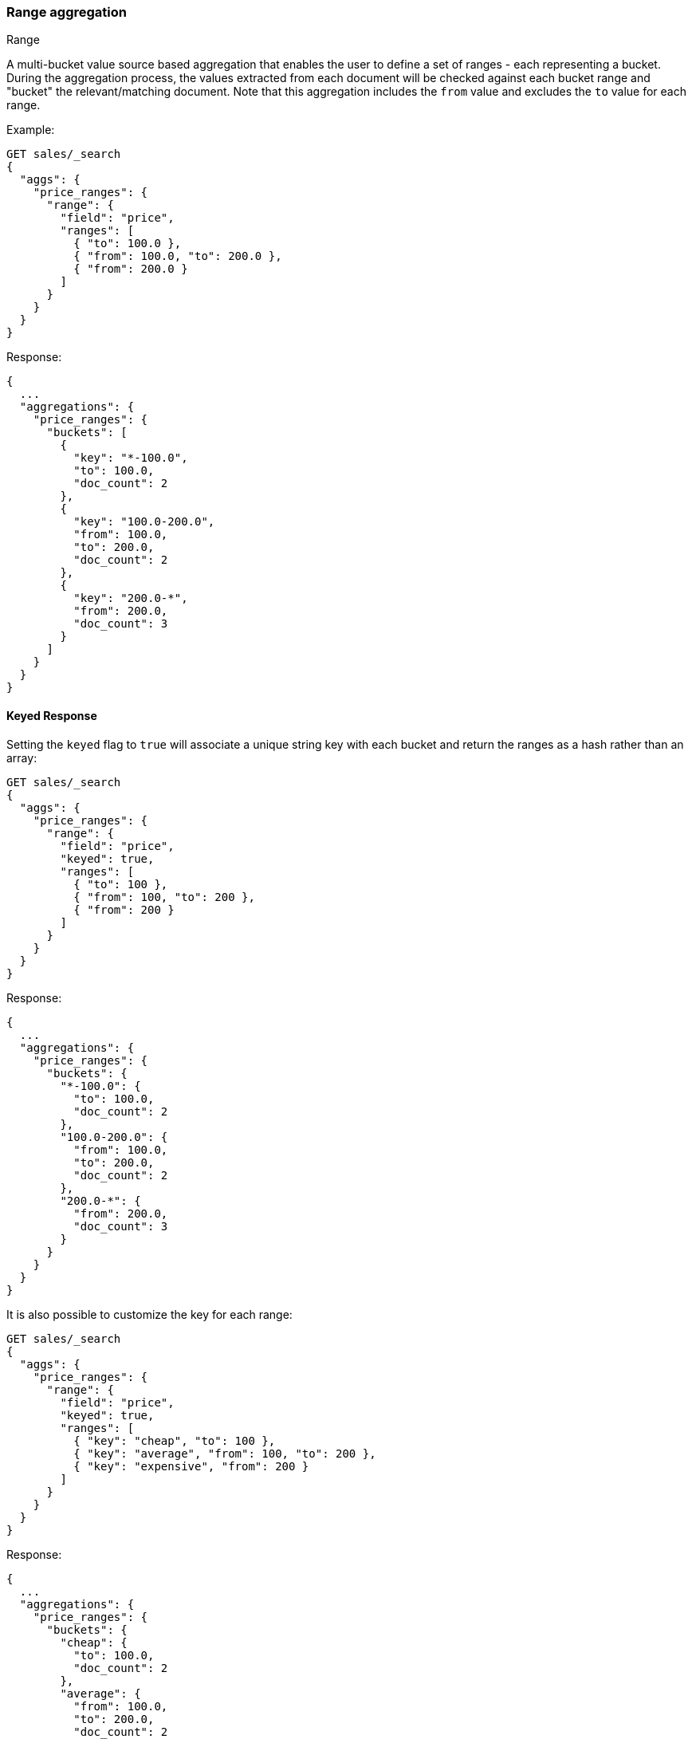 [[search-aggregations-bucket-range-aggregation]]
=== Range aggregation
++++
<titleabbrev>Range</titleabbrev>
++++

A multi-bucket value source based aggregation that enables the user to define a set of ranges - each representing a bucket. During the aggregation process, the values extracted from each document will be checked against each bucket range and "bucket" the relevant/matching document.
Note that this aggregation includes the `from` value and excludes the `to` value for each range.

Example:

[source,console,id=range-aggregation-example]
----
GET sales/_search
{
  "aggs": {
    "price_ranges": {
      "range": {
        "field": "price",
        "ranges": [
          { "to": 100.0 },
          { "from": 100.0, "to": 200.0 },
          { "from": 200.0 }
        ]
      }
    }
  }
}
----
// TEST[setup:sales]
// TEST[s/_search/_search\?filter_path=aggregations/]

Response:

[source,console-result]
----
{
  ...
  "aggregations": {
    "price_ranges": {
      "buckets": [
        {
          "key": "*-100.0",
          "to": 100.0,
          "doc_count": 2
        },
        {
          "key": "100.0-200.0",
          "from": 100.0,
          "to": 200.0,
          "doc_count": 2
        },
        {
          "key": "200.0-*",
          "from": 200.0,
          "doc_count": 3
        }
      ]
    }
  }
}
----
// TESTRESPONSE[s/\.\.\.//]

==== Keyed Response

Setting the `keyed` flag to `true` will associate a unique string key with each bucket and return the ranges as a hash rather than an array:

[source,console,id=range-aggregation-keyed-example]
----
GET sales/_search
{
  "aggs": {
    "price_ranges": {
      "range": {
        "field": "price",
        "keyed": true,
        "ranges": [
          { "to": 100 },
          { "from": 100, "to": 200 },
          { "from": 200 }
        ]
      }
    }
  }
}
----
// TEST[setup:sales]
// TEST[s/_search/_search\?filter_path=aggregations/]

Response:

[source,console-result]
----
{
  ...
  "aggregations": {
    "price_ranges": {
      "buckets": {
        "*-100.0": {
          "to": 100.0,
          "doc_count": 2
        },
        "100.0-200.0": {
          "from": 100.0,
          "to": 200.0,
          "doc_count": 2
        },
        "200.0-*": {
          "from": 200.0,
          "doc_count": 3
        }
      }
    }
  }
}
----
// TESTRESPONSE[s/\.\.\.//]

It is also possible to customize the key for each range:

[source,console,id=range-aggregation-custom-keys-example]
----
GET sales/_search
{
  "aggs": {
    "price_ranges": {
      "range": {
        "field": "price",
        "keyed": true,
        "ranges": [
          { "key": "cheap", "to": 100 },
          { "key": "average", "from": 100, "to": 200 },
          { "key": "expensive", "from": 200 }
        ]
      }
    }
  }
}
----
// TEST[setup:sales]
// TEST[s/_search/_search\?filter_path=aggregations/]

Response:

[source,console-result]
----
{
  ...
  "aggregations": {
    "price_ranges": {
      "buckets": {
        "cheap": {
          "to": 100.0,
          "doc_count": 2
        },
        "average": {
          "from": 100.0,
          "to": 200.0,
          "doc_count": 2
        },
        "expensive": {
          "from": 200.0,
          "doc_count": 3
        }
      }
    }
  }
}
----
// TESTRESPONSE[s/\.\.\.//]

==== Script

If the data in your documents doesn't exactly match what you'd like to aggregate,
use a <<runtime,runtime field>>. For example, if you need to
apply a particular currency conversion rate:

[source,console,id=range-aggregation-runtime-field-example]
----
GET sales/_search
{
  "runtime_mappings": {
    "price.euros": {
      "type": "double",
      "script": {
        "source": """
          emit(doc['price'].value * params.conversion_rate)
        """,
        "params": {
          "conversion_rate": 0.835526591
        }
      }
    }
  },
  "aggs": {
    "price_ranges": {
      "range": {
        "field": "price.euros",
        "ranges": [
          { "to": 100 },
          { "from": 100, "to": 200 },
          { "from": 200 }
        ]
      }
    }
  }
}
----
// TEST[setup:sales]
// TEST[s/_search/_search\?filter_path=aggregations/]

//////////////////////////

[source,console-result]
----
{
  "aggregations": {
    "price_ranges": {
      "buckets": [
        {
          "key": "*-100.0",
          "to": 100.0,
          "doc_count": 2
        },
        {
          "key": "100.0-200.0",
          "from": 100.0,
          "to": 200.0,
          "doc_count": 5
        },
        {
          "key": "200.0-*",
          "from": 200.0,
          "doc_count": 0
        }
      ]
    }
  }
}
----

//////////////////////////

==== Sub Aggregations

The following example, not only "bucket" the documents to the different buckets but also computes statistics over the prices in each price range

[source,console,id=range-aggregation-sub-aggregation-example]
----
GET sales/_search
{
  "aggs": {
    "price_ranges": {
      "range": {
        "field": "price",
        "ranges": [
          { "to": 100 },
          { "from": 100, "to": 200 },
          { "from": 200 }
        ]
      },
      "aggs": {
        "price_stats": {
          "stats": { "field": "price" }
        }
      }
    }
  }
}
----
// TEST[setup:sales]
// TEST[s/_search/_search\?filter_path=aggregations/]

Response:

[source,console-result]
----
{
  ...
  "aggregations": {
    "price_ranges": {
      "buckets": [
        {
          "key": "*-100.0",
          "to": 100.0,
          "doc_count": 2,
          "price_stats": {
            "count": 2,
            "min": 10.0,
            "max": 50.0,
            "avg": 30.0,
            "sum": 60.0
          }
        },
        {
          "key": "100.0-200.0",
          "from": 100.0,
          "to": 200.0,
          "doc_count": 2,
          "price_stats": {
            "count": 2,
            "min": 150.0,
            "max": 175.0,
            "avg": 162.5,
            "sum": 325.0
          }
        },
        {
          "key": "200.0-*",
          "from": 200.0,
          "doc_count": 3,
          "price_stats": {
            "count": 3,
            "min": 200.0,
            "max": 200.0,
            "avg": 200.0,
            "sum": 600.0
          }
        }
      ]
    }
  }
}
----
// TESTRESPONSE[s/\.\.\.//]

[[search-aggregations-bucket-range-aggregation-histogram-fields]]
==== Histogram fields

Running a range aggregation over histogram fields computes the total number of counts for each configured range.

This is done without interpolating between the histogram field values. Consequently, it is possible to have a range
that is "in-between" two histogram values. The resulting range bucket would have a zero doc count.

Here is an example, executing a range aggregation against the following index that stores pre-aggregated histograms
with latency metrics (in milliseconds) for different networks:

[source,console]
----
PUT metrics_index/_doc/1
{
  "network.name" : "net-1",
  "latency_histo" : {
      "values" : [1, 3, 8, 12, 15],
      "counts" : [3, 7, 23, 12, 6]
   }
}

PUT metrics_index/_doc/2
{
  "network.name" : "net-2",
  "latency_histo" : {
      "values" : [1, 6, 8, 12, 14],
      "counts" : [8, 17, 8, 7, 6]
   }
}

GET metrics_index/_search?size=0&filter_path=aggregations
{
  "aggs": {
    "latency_ranges": {
      "range": {
        "field": "latency_histo",
        "ranges": [
          {"to": 2},
          {"from": 2, "to": 3},
          {"from": 3, "to": 10},
          {"from": 10}
        ]
      }
    }
  }
}
----

The `range` aggregation will sum the counts of each range computed based on the `values` and
return the following output:

[source,console-result]
----
{
  "aggregations": {
    "latency_ranges": {
      "buckets": [
        {
          "key": "*-2.0",
          "to": 2,
          "doc_count": 11
        },
        {
          "key": "2.0-3.0",
          "from": 2,
          "to": 3,
          "doc_count": 0
        },
        {
          "key": "3.0-10.0",
          "from": 3,
          "to": 10,
          "doc_count": 55
        },
        {
          "key": "10.0-*",
          "from": 10,
          "doc_count": 31
        }
      ]
    }
  }
}
----
// TESTRESPONSE[skip:test not setup]

[IMPORTANT]
========
Range aggregation is a bucket aggregation, which partitions documents into buckets rather than calculating metrics over fields like
metrics aggregations do. Each bucket represents a collection of documents which sub-aggregations can run on.
On the other hand, a histogram field is a pre-aggregated field representing multiple values inside a single field:
buckets of numerical data and a count of items/documents for each bucket. This mismatch between the range aggregations expected input
(expecting raw documents) and the histogram field (that provides summary information) limits the outcome of the aggregation
to only the doc counts for each bucket.

**Consequently, when executing a range aggregation over a histogram field, no sub-aggregations are allowed.**
========
